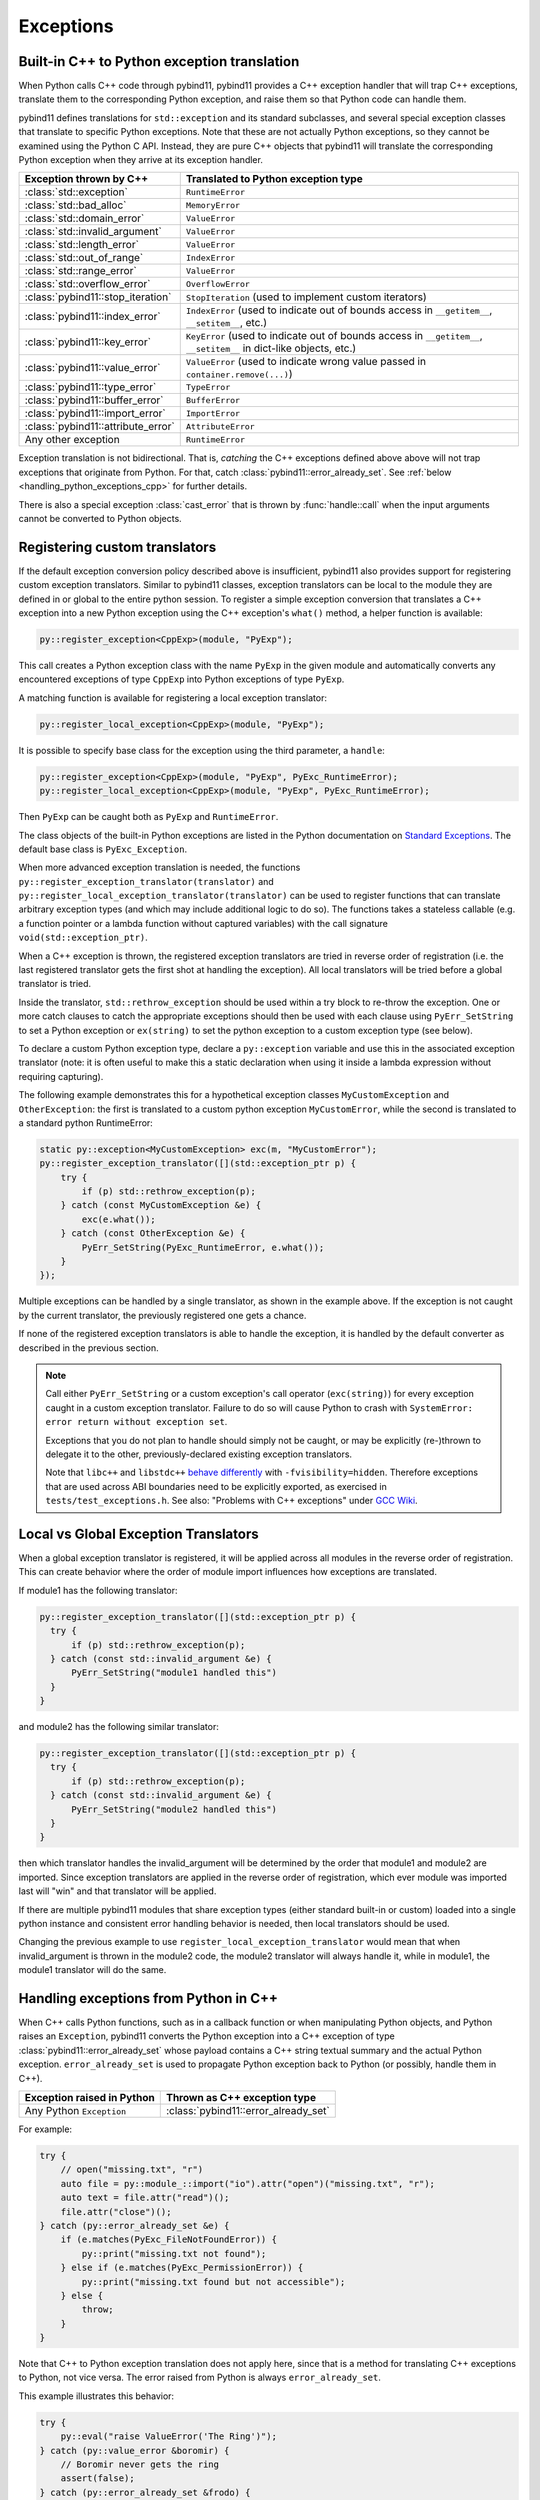 Exceptions
##########

Built-in C++ to Python exception translation
============================================

When Python calls C++ code through pybind11, pybind11 provides a C++ exception handler
that will trap C++ exceptions, translate them to the corresponding Python exception,
and raise them so that Python code can handle them.

pybind11 defines translations for ``std::exception`` and its standard
subclasses, and several special exception classes that translate to specific
Python exceptions. Note that these are not actually Python exceptions, so they
cannot be examined using the Python C API. Instead, they are pure C++ objects
that pybind11 will translate the corresponding Python exception when they arrive
at its exception handler.

.. tabularcolumns:: |p{0.5\textwidth}|p{0.45\textwidth}|

+--------------------------------------+--------------------------------------+
|  Exception thrown by C++             |  Translated to Python exception type |
+======================================+======================================+
| :class:`std::exception`              | ``RuntimeError``                     |
+--------------------------------------+--------------------------------------+
| :class:`std::bad_alloc`              | ``MemoryError``                      |
+--------------------------------------+--------------------------------------+
| :class:`std::domain_error`           | ``ValueError``                       |
+--------------------------------------+--------------------------------------+
| :class:`std::invalid_argument`       | ``ValueError``                       |
+--------------------------------------+--------------------------------------+
| :class:`std::length_error`           | ``ValueError``                       |
+--------------------------------------+--------------------------------------+
| :class:`std::out_of_range`           | ``IndexError``                       |
+--------------------------------------+--------------------------------------+
| :class:`std::range_error`            | ``ValueError``                       |
+--------------------------------------+--------------------------------------+
| :class:`std::overflow_error`         | ``OverflowError``                    |
+--------------------------------------+--------------------------------------+
| :class:`pybind11::stop_iteration`    | ``StopIteration`` (used to implement |
|                                      | custom iterators)                    |
+--------------------------------------+--------------------------------------+
| :class:`pybind11::index_error`       | ``IndexError`` (used to indicate out |
|                                      | of bounds access in ``__getitem__``, |
|                                      | ``__setitem__``, etc.)               |
+--------------------------------------+--------------------------------------+
| :class:`pybind11::key_error`         | ``KeyError`` (used to indicate out   |
|                                      | of bounds access in ``__getitem__``, |
|                                      | ``__setitem__`` in dict-like         |
|                                      | objects, etc.)                       |
+--------------------------------------+--------------------------------------+
| :class:`pybind11::value_error`       | ``ValueError`` (used to indicate     |
|                                      | wrong value passed in                |
|                                      | ``container.remove(...)``)           |
+--------------------------------------+--------------------------------------+
| :class:`pybind11::type_error`        | ``TypeError``                        |
+--------------------------------------+--------------------------------------+
| :class:`pybind11::buffer_error`      | ``BufferError``                      |
+--------------------------------------+--------------------------------------+
| :class:`pybind11::import_error`      | ``ImportError``                      |
+--------------------------------------+--------------------------------------+
| :class:`pybind11::attribute_error`   | ``AttributeError``                   |
+--------------------------------------+--------------------------------------+
| Any other exception                  | ``RuntimeError``                     |
+--------------------------------------+--------------------------------------+

Exception translation is not bidirectional. That is, *catching* the C++
exceptions defined above above will not trap exceptions that originate from
Python. For that, catch :class:`pybind11::error_already_set`. See :ref:`below
<handling_python_exceptions_cpp>` for further details.

There is also a special exception :class:`cast_error` that is thrown by
:func:`handle::call` when the input arguments cannot be converted to Python
objects.

Registering custom translators
==============================

If the default exception conversion policy described above is insufficient,
pybind11 also provides support for registering custom exception translators.
Similar to pybind11 classes, exception translators can be local to the module
they are defined in or global to the entire python session.  To register a simple
exception conversion that translates a C++ exception into a new Python exception
using the C++ exception's ``what()`` method, a helper function is available:

.. code-block:: cpp

    py::register_exception<CppExp>(module, "PyExp");

This call creates a Python exception class with the name ``PyExp`` in the given
module and automatically converts any encountered exceptions of type ``CppExp``
into Python exceptions of type ``PyExp``.

A matching function is available for registering a local exception translator:

.. code-block:: cpp

    py::register_local_exception<CppExp>(module, "PyExp");


It is possible to specify base class for the exception using the third
parameter, a ``handle``:

.. code-block:: cpp

    py::register_exception<CppExp>(module, "PyExp", PyExc_RuntimeError);
    py::register_local_exception<CppExp>(module, "PyExp", PyExc_RuntimeError);

Then ``PyExp`` can be caught both as ``PyExp`` and ``RuntimeError``.

The class objects of the built-in Python exceptions are listed in the Python
documentation on `Standard Exceptions <https://docs.python.org/3/c-api/exceptions.html#standard-exceptions>`_.
The default base class is ``PyExc_Exception``.

When more advanced exception translation is needed, the functions
``py::register_exception_translator(translator)`` and
``py::register_local_exception_translator(translator)`` can be used to register
functions that can translate arbitrary exception types (and which may include
additional logic to do so).  The functions takes a stateless callable (e.g. a
function pointer or a lambda function without captured variables) with the call
signature ``void(std::exception_ptr)``.

When a C++ exception is thrown, the registered exception translators are tried
in reverse order of registration (i.e. the last registered translator gets the
first shot at handling the exception). All local translators will be tried
before a global translator is tried.

Inside the translator, ``std::rethrow_exception`` should be used within
a try block to re-throw the exception.  One or more catch clauses to catch
the appropriate exceptions should then be used with each clause using
``PyErr_SetString`` to set a Python exception or ``ex(string)`` to set
the python exception to a custom exception type (see below).

To declare a custom Python exception type, declare a ``py::exception`` variable
and use this in the associated exception translator (note: it is often useful
to make this a static declaration when using it inside a lambda expression
without requiring capturing).

The following example demonstrates this for a hypothetical exception classes
``MyCustomException`` and ``OtherException``: the first is translated to a
custom python exception ``MyCustomError``, while the second is translated to a
standard python RuntimeError:

.. code-block:: cpp

    static py::exception<MyCustomException> exc(m, "MyCustomError");
    py::register_exception_translator([](std::exception_ptr p) {
        try {
            if (p) std::rethrow_exception(p);
        } catch (const MyCustomException &e) {
            exc(e.what());
        } catch (const OtherException &e) {
            PyErr_SetString(PyExc_RuntimeError, e.what());
        }
    });

Multiple exceptions can be handled by a single translator, as shown in the
example above. If the exception is not caught by the current translator, the
previously registered one gets a chance.

If none of the registered exception translators is able to handle the
exception, it is handled by the default converter as described in the previous
section.

.. seealso::

    The file :file:`tests/test_exceptions.cpp` contains examples
    of various custom exception translators and custom exception types.

.. note::

    Call either ``PyErr_SetString`` or a custom exception's call
    operator (``exc(string)``) for every exception caught in a custom exception
    translator.  Failure to do so will cause Python to crash with ``SystemError:
    error return without exception set``.

    Exceptions that you do not plan to handle should simply not be caught, or
    may be explicitly (re-)thrown to delegate it to the other,
    previously-declared existing exception translators.

    Note that ``libc++`` and ``libstdc++`` `behave differently <https://stackoverflow.com/questions/19496643/using-clang-fvisibility-hidden-and-typeinfo-and-type-erasure/28827430>`_
    with ``-fvisibility=hidden``. Therefore exceptions that are used across ABI boundaries need to be explicitly exported, as exercised in ``tests/test_exceptions.h``.
    See also: "Problems with C++ exceptions" under `GCC Wiki <https://gcc.gnu.org/wiki/Visibility>`_.


Local vs Global Exception Translators
=====================================

When a global exception translator is registered, it will be applied across all
modules in the reverse order of registration. This can create behavior where the
order of module import influences how exceptions are translated.

If module1 has the following translator:

.. code-block:: cpp

      py::register_exception_translator([](std::exception_ptr p) {
        try {
            if (p) std::rethrow_exception(p);
        } catch (const std::invalid_argument &e) {
            PyErr_SetString("module1 handled this")
        }
      }

and module2 has the following similar translator:

.. code-block:: cpp

      py::register_exception_translator([](std::exception_ptr p) {
        try {
            if (p) std::rethrow_exception(p);
        } catch (const std::invalid_argument &e) {
            PyErr_SetString("module2 handled this")
        }
      }

then which translator handles the invalid_argument will be determined by the
order that module1 and module2 are imported. Since exception translators are
applied in the reverse order of registration, which ever module was imported
last will "win" and that translator will be applied.

If there are multiple pybind11 modules that share exception types (either
standard built-in or custom) loaded into a single python instance and
consistent error handling behavior is needed, then local translators should be
used.

Changing the previous example to use ``register_local_exception_translator``
would mean that when invalid_argument is thrown in the module2 code, the
module2 translator will always handle it, while in module1, the module1
translator will do the same.

.. _handling_python_exceptions_cpp:

Handling exceptions from Python in C++
======================================

When C++ calls Python functions, such as in a callback function or when
manipulating Python objects, and Python raises an ``Exception``, pybind11
converts the Python exception into a C++ exception of type
:class:`pybind11::error_already_set` whose payload contains a C++ string textual
summary and the actual Python exception. ``error_already_set`` is used to
propagate Python exception back to Python (or possibly, handle them in C++).

.. tabularcolumns:: |p{0.5\textwidth}|p{0.45\textwidth}|

+--------------------------------------+--------------------------------------+
|  Exception raised in Python          |  Thrown as C++ exception type        |
+======================================+======================================+
| Any Python ``Exception``             | :class:`pybind11::error_already_set` |
+--------------------------------------+--------------------------------------+

For example:

.. code-block:: cpp

    try {
        // open("missing.txt", "r")
        auto file = py::module_::import("io").attr("open")("missing.txt", "r");
        auto text = file.attr("read")();
        file.attr("close")();
    } catch (py::error_already_set &e) {
        if (e.matches(PyExc_FileNotFoundError)) {
            py::print("missing.txt not found");
        } else if (e.matches(PyExc_PermissionError)) {
            py::print("missing.txt found but not accessible");
        } else {
            throw;
        }
    }

Note that C++ to Python exception translation does not apply here, since that is
a method for translating C++ exceptions to Python, not vice versa. The error raised
from Python is always ``error_already_set``.

This example illustrates this behavior:

.. code-block:: cpp

    try {
        py::eval("raise ValueError('The Ring')");
    } catch (py::value_error &boromir) {
        // Boromir never gets the ring
        assert(false);
    } catch (py::error_already_set &frodo) {
        // Frodo gets the ring
        py::print("I will take the ring");
    }

    try {
        // py::value_error is a request for pybind11 to raise a Python exception
        throw py::value_error("The ball");
    } catch (py::error_already_set &cat) {
        // cat won't catch the ball since
        // py::value_error is not a Python exception
        assert(false);
    } catch (py::value_error &dog) {
        // dog will catch the ball
        py::print("Run Spot run");
        throw;  // Throw it again (pybind11 will raise ValueError)
    }

Handling errors from the Python C API
=====================================

Where possible, use :ref:`pybind11 wrappers <wrappers>` instead of calling
the Python C API directly. When calling the Python C API directly, in
addition to manually managing reference counts, one must follow the pybind11
error protocol, which is outlined here.

After calling the Python C API, if Python returns an error,
``throw py::error_already_set();``, which allows pybind11 to deal with the
exception and pass it back to the Python interpreter. This includes calls to
the error setting functions such as ``PyErr_SetString``.

.. code-block:: cpp

    PyErr_SetString(PyExc_TypeError, "C API type error demo");
    throw py::error_already_set();

    // But it would be easier to simply...
    throw py::type_error("pybind11 wrapper type error");

Alternately, to ignore the error, call `PyErr_Clear
<https://docs.python.org/3/c-api/exceptions.html#c.PyErr_Clear>`_.

Any Python error must be thrown or cleared, or Python/pybind11 will be left in
an invalid state.

Chaining exceptions ('raise from')
==================================

In Python 3.3 a mechanism for indicating that exceptions were caused by other
exceptions was introduced:

.. code-block:: py

    try:
        print(1 / 0)
    except Exception as exc:
        raise RuntimeError("could not divide by zero") from exc

To do a similar thing in pybind11, you can use the ``py::raise_from`` function. It
sets the current python error indicator, so to continue propagating the exception
you should ``throw py::error_already_set()`` (Python 3 only).

.. code-block:: cpp

    try {
        py::eval("print(1 / 0"));
    } catch (py::error_already_set &e) {
        py::raise_from(e, PyExc_RuntimeError, "could not divide by zero");
        throw py::error_already_set();
    }

.. versionadded:: 2.8

.. _unraisable_exceptions:

Handling unraisable exceptions
==============================

If a Python function invoked from a C++ destructor or any function marked
``noexcept(true)`` (collectively, "noexcept functions") throws an exception, there
is no way to propagate the exception, as such functions may not throw.
Should they throw or fail to catch any exceptions in their call graph,
the C++ runtime calls ``std::terminate()`` to abort immediately.

Similarly, Python exceptions raised in a class's ``__del__`` method do not
propagate, but are logged by Python as an unraisable error. In Python 3.8+, a
`system hook is triggered
<https://docs.python.org/3/library/sys.html#sys.unraisablehook>`_
and an auditing event is logged.

Any noexcept function should have a try-catch block that traps
class:`error_already_set` (or any other exception that can occur). Note that
pybind11 wrappers around Python exceptions such as
:class:`pybind11::value_error` are *not* Python exceptions; they are C++
exceptions that pybind11 catches and converts to Python exceptions. Noexcept
functions cannot propagate these exceptions either. A useful approach is to
convert them to Python exceptions and then ``discard_as_unraisable`` as shown
below.

.. code-block:: cpp

    void nonthrowing_func() noexcept(true) {
        try {
            // ...
        } catch (py::error_already_set &eas) {
            // Discard the Python error using Python APIs, using the C++ magic
            // variable __func__. Python already knows the type and value and of the
            // exception object.
            eas.discard_as_unraisable(__func__);
        } catch (const std::exception &e) {
            // Log and discard C++ exceptions.
            third_party::log(e);
        }
    }

.. versionadded:: 2.6
